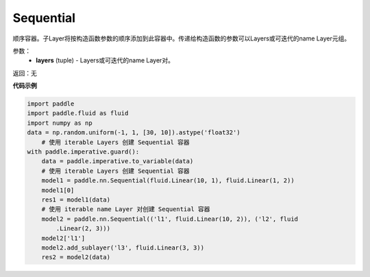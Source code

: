 .. _cn_api_fluid_dygraph_Sequential:

Sequential
-------------------------------

.. py:class:: paddle.fluid.dygraph.Sequential(*layers)




顺序容器。子Layer将按构造函数参数的顺序添加到此容器中。传递给构造函数的参数可以Layers或可迭代的name Layer元组。

参数：
    - **layers** (tuple) - Layers或可迭代的name Layer对。

返回：无

**代码示例**

.. code-block:: python

    import paddle
    import paddle.fluid as fluid
    import numpy as np
    data = np.random.uniform(-1, 1, [30, 10]).astype('float32')
        # 使用 iterable Layers 创建 Sequential 容器
    with paddle.imperative.guard():
        data = paddle.imperative.to_variable(data)
        # 使用 iterable Layers 创建 Sequential 容器
        model1 = paddle.nn.Sequential(fluid.Linear(10, 1), fluid.Linear(1, 2))
        model1[0]
        res1 = model1(data)
        # 使用 iterable name Layer 对创建 Sequential 容器
        model2 = paddle.nn.Sequential(('l1', fluid.Linear(10, 2)), ('l2', fluid
            .Linear(2, 3)))
        model2['l1']
        model2.add_sublayer('l3', fluid.Linear(3, 3))
        res2 = model2(data)

